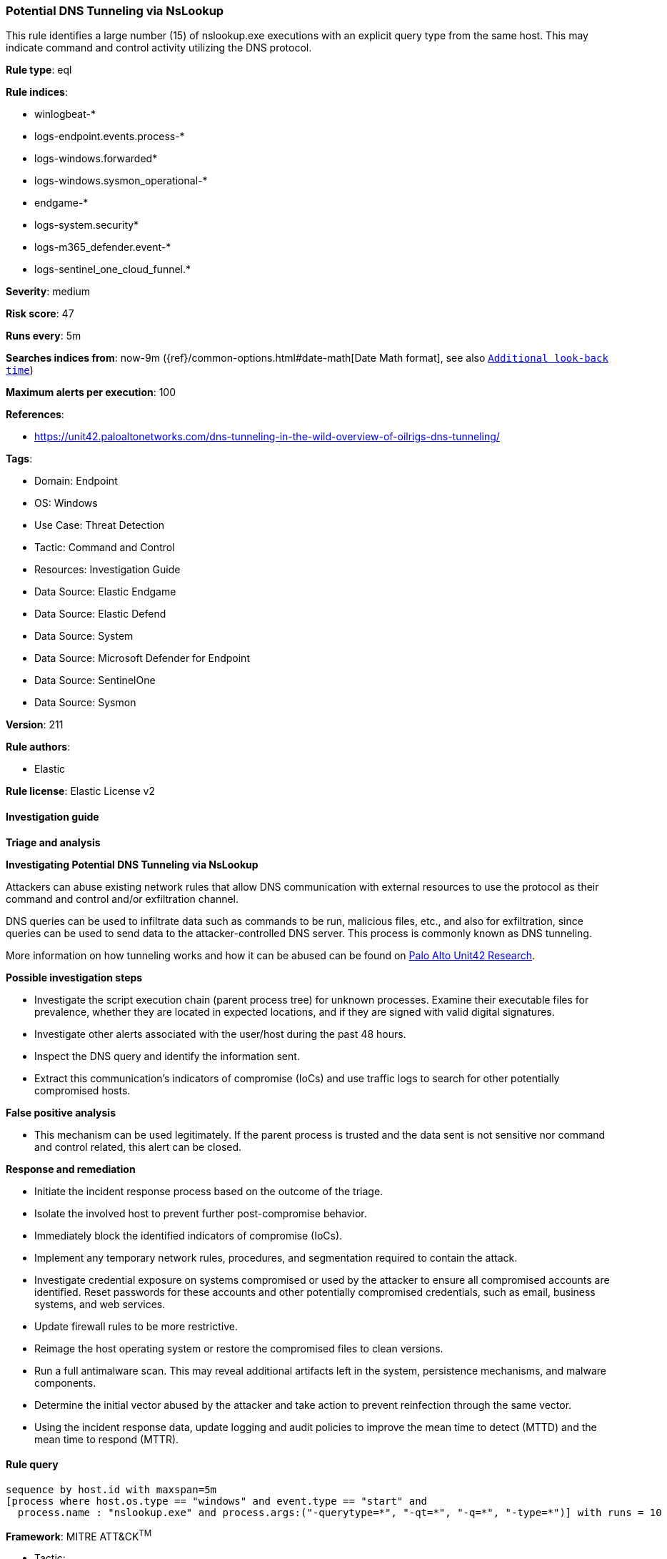 [[prebuilt-rule-8-13-20-potential-dns-tunneling-via-nslookup]]
=== Potential DNS Tunneling via NsLookup

This rule identifies a large number (15) of nslookup.exe executions with an explicit query type from the same host. This may indicate command and control activity utilizing the DNS protocol.

*Rule type*: eql

*Rule indices*: 

* winlogbeat-*
* logs-endpoint.events.process-*
* logs-windows.forwarded*
* logs-windows.sysmon_operational-*
* endgame-*
* logs-system.security*
* logs-m365_defender.event-*
* logs-sentinel_one_cloud_funnel.*

*Severity*: medium

*Risk score*: 47

*Runs every*: 5m

*Searches indices from*: now-9m ({ref}/common-options.html#date-math[Date Math format], see also <<rule-schedule, `Additional look-back time`>>)

*Maximum alerts per execution*: 100

*References*: 

* https://unit42.paloaltonetworks.com/dns-tunneling-in-the-wild-overview-of-oilrigs-dns-tunneling/

*Tags*: 

* Domain: Endpoint
* OS: Windows
* Use Case: Threat Detection
* Tactic: Command and Control
* Resources: Investigation Guide
* Data Source: Elastic Endgame
* Data Source: Elastic Defend
* Data Source: System
* Data Source: Microsoft Defender for Endpoint
* Data Source: SentinelOne
* Data Source: Sysmon

*Version*: 211

*Rule authors*: 

* Elastic

*Rule license*: Elastic License v2


==== Investigation guide



*Triage and analysis*



*Investigating Potential DNS Tunneling via NsLookup*


Attackers can abuse existing network rules that allow DNS communication with external resources to use the protocol as their command and control and/or exfiltration channel.

DNS queries can be used to infiltrate data such as commands to be run, malicious files, etc., and also for exfiltration, since queries can be used to send data to the attacker-controlled DNS server. This process is commonly known as DNS tunneling.

More information on how tunneling works and how it can be abused can be found on https://unit42.paloaltonetworks.com/dns-tunneling-how-dns-can-be-abused-by-malicious-actors[Palo Alto Unit42 Research].


*Possible investigation steps*


- Investigate the script execution chain (parent process tree) for unknown processes. Examine their executable files for prevalence, whether they are located in expected locations, and if they are signed with valid digital signatures.
- Investigate other alerts associated with the user/host during the past 48 hours.
- Inspect the DNS query and identify the information sent.
- Extract this communication's indicators of compromise (IoCs) and use traffic logs to search for other potentially compromised hosts.


*False positive analysis*


- This mechanism can be used legitimately. If the parent process is trusted and the data sent is not sensitive nor command and control related, this alert can be closed.


*Response and remediation*


- Initiate the incident response process based on the outcome of the triage.
- Isolate the involved host to prevent further post-compromise behavior.
- Immediately block the identified indicators of compromise (IoCs).
- Implement any temporary network rules, procedures, and segmentation required to contain the attack.
- Investigate credential exposure on systems compromised or used by the attacker to ensure all compromised accounts are identified. Reset passwords for these accounts and other potentially compromised credentials, such as email, business systems, and web services.
- Update firewall rules to be more restrictive.
- Reimage the host operating system or restore the compromised files to clean versions.
- Run a full antimalware scan. This may reveal additional artifacts left in the system, persistence mechanisms, and malware components.
- Determine the initial vector abused by the attacker and take action to prevent reinfection through the same vector.
- Using the incident response data, update logging and audit policies to improve the mean time to detect (MTTD) and the mean time to respond (MTTR).


==== Rule query


[source, js]
----------------------------------
sequence by host.id with maxspan=5m
[process where host.os.type == "windows" and event.type == "start" and
  process.name : "nslookup.exe" and process.args:("-querytype=*", "-qt=*", "-q=*", "-type=*")] with runs = 10

----------------------------------

*Framework*: MITRE ATT&CK^TM^

* Tactic:
** Name: Command and Control
** ID: TA0011
** Reference URL: https://attack.mitre.org/tactics/TA0011/
* Technique:
** Name: Application Layer Protocol
** ID: T1071
** Reference URL: https://attack.mitre.org/techniques/T1071/
* Sub-technique:
** Name: DNS
** ID: T1071.004
** Reference URL: https://attack.mitre.org/techniques/T1071/004/
* Technique:
** Name: Protocol Tunneling
** ID: T1572
** Reference URL: https://attack.mitre.org/techniques/T1572/
